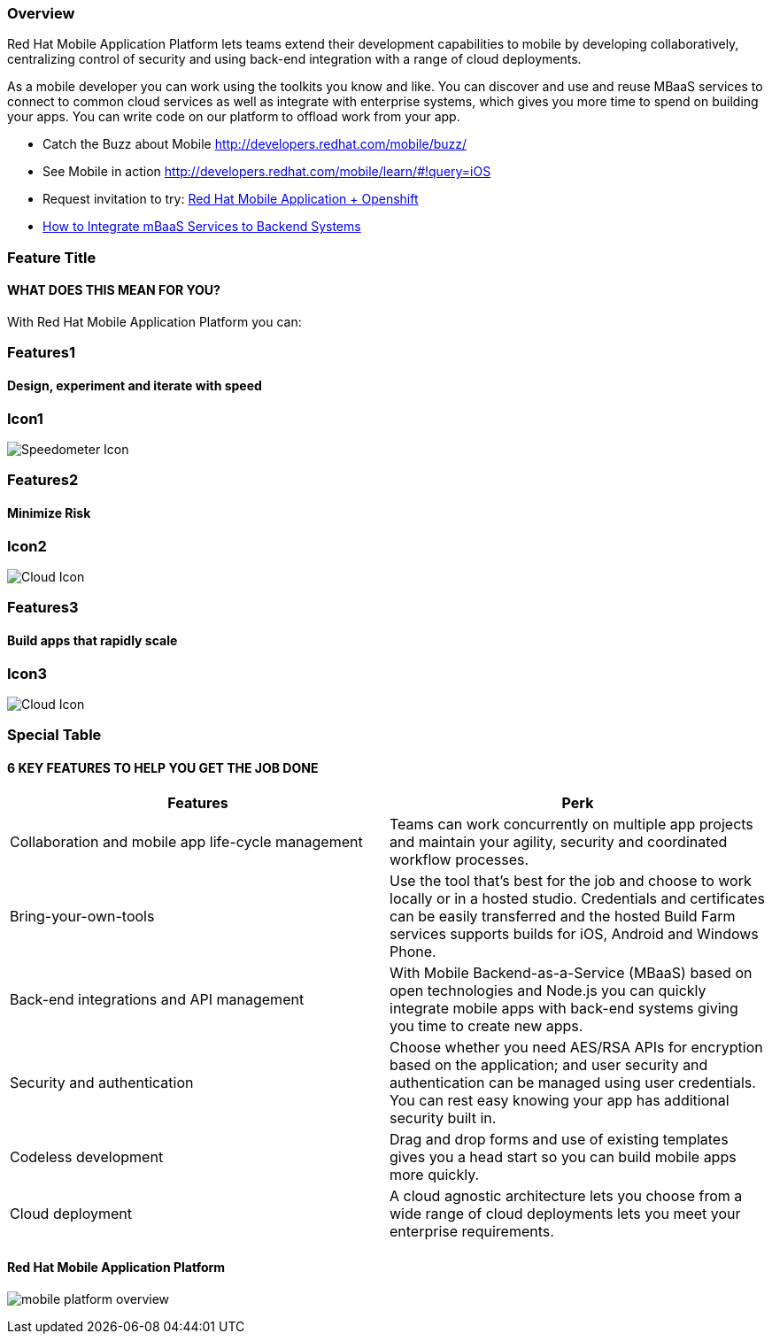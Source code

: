 :awestruct-layout: product-overview
:awestruct-status: yellow
:awestruct-interpolate: true
:leveloffset: 1

== Overview

Red Hat Mobile Application Platform lets teams extend their development capabilities to mobile by developing collaboratively, centralizing control of security and using back-end integration with a range of cloud deployments.

As a mobile developer you can work using the toolkits you know and like. You can discover and use and reuse MBaaS services to connect to common cloud services as well as integrate with enterprise systems, which gives you more time to spend on building your apps. You can write code on our platform to offload work from your app.

* Catch the Buzz about Mobile link:http://developers.redhat.com/mobile/buzz/[http://developers.redhat.com/mobile/buzz/]
* See Mobile in action link:http://developers.redhat.com/mobile/learn/\#!query=iOS[http://developers.redhat.com/mobile/learn/#!query=iOS]
* Request invitation to try: link:https://openshift.feedhenry.com[Red Hat Mobile Application + Openshift]
* link:http://www2.feedhenry.com/mbaas_services_video[How to Integrate mBaaS Services to Backend Systems]


== Feature Title
=== WHAT DOES THIS MEAN FOR YOU?

With Red Hat Mobile Application Platform you can:

== Features1

=== Design, experiment and iterate with speed

== Icon1
image:#{cdn(site.base_url + '/images/icons/products/products_speedometer.png')}["Speedometer Icon"]

== Features2

=== Minimize Risk

== Icon2
image:#{cdn(site.base_url + '/images/icons/products/products_cloud.png')}["Cloud Icon"]


== Features3

=== Build apps that rapidly scale

== Icon3
image:#{cdn(site.base_url + '/images/icons/products/products_cloud.png')}["Cloud Icon"]


== Special Table
=== 6 KEY FEATURES TO HELP YOU GET THE JOB DONE

|===
|Features | Perk

| Collaboration and mobile app life-cycle management
| Teams can work concurrently on multiple app projects and maintain your agility, security and coordinated workflow processes.

| Bring-your-own-tools
| Use the tool that’s best for the job and choose to work locally or in a hosted studio.  Credentials and certificates can be easily transferred and the hosted Build Farm services supports builds for iOS, Android and Windows Phone.

| Back-end integrations and API management
| With Mobile Backend-as-a-Service (MBaaS) based on open technologies and Node.js you can quickly integrate mobile apps with back-end systems giving you time to create new apps.

| Security and authentication
| Choose whether you need AES/RSA APIs for encryption based on the application; and user security and authentication can be managed using user credentials.  You can rest easy knowing your app has additional security built in.

| Codeless development
| Drag and drop forms and use of existing templates gives you a head start so you can build mobile apps more quickly.

| Cloud deployment
| A cloud agnostic architecture lets you choose from a wide range of cloud deployments lets you meet your enterprise requirements.
|===


=== Red Hat Mobile Application Platform

image:#{cdn(site.base_url + '/images/icons/products/mobile_platform_overview.png')}[]


